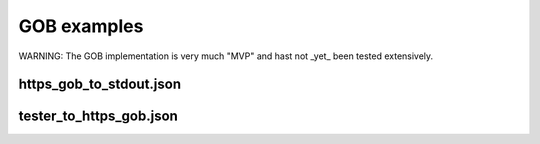 GOB examples
==============

WARNING: The GOB implementation is very much "MVP" and hast not _yet_
been tested extensively.

https_gob_to_stdout.json
--------------------

tester_to_https_gob.json
--------------------

